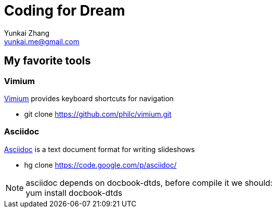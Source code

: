 Coding for Dream
================
Yunkai Zhang <yunkai.me@gmail.com>

My favorite tools
-----------------

Vimium
~~~~~~
http://vimium.github.com/[Vimium] provides keyboard shortcuts for navigation

- git clone https://github.com/philc/vimium.git

Asciidoc
~~~~~~~~
http://www.methods.co.nz/asciidoc/[Asciidoc] is a text document format for
writing slideshows

- hg clone https://code.google.com/p/asciidoc/

NOTE: asciidoc depends on docbook-dtds, before compile it we should: +
yum install docbook-dtds

